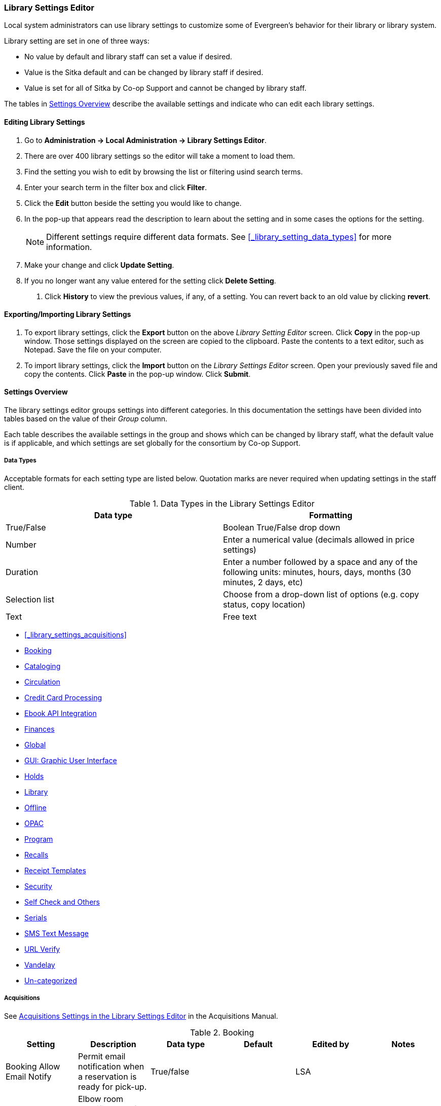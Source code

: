 Library Settings Editor
~~~~~~~~~~~~~~~~~~~~~~~
(((Library Settings Editor)))

anchor:library-settings-editor[Library Settings Editor]

Local system administrators can use library settings to customize some of
Evergreen's behavior for their library or library system. 

Library setting are set in one of three ways:

* No value by default and library staff can set a value if desired.
* Value is the Sitka default and can be changed by library staff if desired.
* Value is set for all of Sitka by Co-op Support and cannot be changed by library staff.

The tables in xref:_settings_overview[] describe the available settings and indicate who 
can edit each library settings.

Editing Library Settings
^^^^^^^^^^^^^^^^^^^^^^^^

. Go to *Administration -> Local Administration -> Library Settings Editor*.
. There are over 400 library settings so the editor will take a moment to load them.
. Find the setting you wish to edit by browsing the list or filtering usind search terms.
. Enter your search term in the filter box and click *Filter*.
. Click the *Edit* button beside the setting you would like to change.
. In the pop-up that appears read the description to learn about the setting and 
in some cases the options for the setting.
+
[NOTE]
======
Different settings require different data formats.  See xref:_library_setting_data_types[]
for more information.
======
. Make your change and click *Update Setting*.
. If you no longer want any value entered for the setting click *Delete Setting*.


5. Click *History* to view the previous values, if any, of a setting.
You can revert back to an old value by clicking *revert*.


Exporting/Importing Library Settings
^^^^^^^^^^^^^^^^^^^^^^^^^^^^^^^^^^^^
((("Exporting", "Library Settings Editor")))
((("Importing", "Library Settings Editor")))

. To export library settings, click the *Export* button on the above
_Library Setting Editor_ screen. Click *Copy* in the pop-up window.
Those settings displayed on the screen are copied to the clipboard.
Paste the contents to a text editor, such as Notepad. Save the file on
your computer.
. To import library settings, click the *Import* button on the _Library
Settings Editor_ screen. Open your previously saved file and copy the
contents. Click *Paste* in the pop-up window. Click *Submit*.

Settings Overview
^^^^^^^^^^^^^^^^^

The library settings editor groups settings into different categories. In this documentation
the settings have been divided into tables based on the value of their _Group_ column.

Each table describes the available settings in the group and shows which can be changed 
by library staff, what the default value is if applicable, and which settings are
set globally for the consortium by Co-op Support. 

Data Types
++++++++++
[[_library_setting_data_types]]

Acceptable formats for each setting type are listed below. Quotation
marks are never required when updating settings in the staff client.

.Data Types in the Library Settings Editor
[options="header"]
|===
|Data type|Formatting
|True/False|Boolean True/False drop down
|Number|Enter a numerical value (decimals allowed in price settings)
|Duration|Enter a number followed by a space and any of the following units: minutes, hours, days, months (30 minutes, 2 days, etc)
|Selection list|Choose from a drop-down list of options (e.g. copy status, copy location)
|Text|Free text
|===

* xref:_library_settings_acquisitions[]
* xref:_library_settings_booking[]
* xref:_library_settings_cataloging[]
* xref:_library_settings_circulation[]
* xref:_library_settings_credit_card_processing[]
* xref:_library_settings_ebook_api_integration[]
* xref:_library_settings_finances[]
* xref:_library_settings_global[]
* xref:_library_settings_gui[]
* xref:_library_settings_holds[]
* xref:_library_settings_library[]
* xref:_library_settings_offline[]
* xref:_library_settings_opac[]
* xref:_library_settings_program[]
* xref:_library_settings_recalls[]
* xref:_library_settings_receipt_template[]
* xref:_library_settings_security[]
* xref:_library_settings_self_check[]
* xref:_library_settings_serials[]
* xref:_library_settings_sms_text_messaging[]
* xref:_library_settings_url_verify[]
* xref:_library_settings_vandelay[]
* xref:_library_settings_uncategorized[]

Acquisitions
++++++++++++

((("Acquisitions", "Library Settings Editor")))

[[_library_settings_acquisitions]]

See 
http://docs.libraries.coop/acquisitions/_acquisitions_settings_in_the_library_settings_editor.html[Acquisitions 
Settings in the Library Settings Editor] in the Acquisitions Manual.


((("Booking", "Library Settings Editor")))

[[_library_settings_booking]]
.Booking
[options="header"]
|===
|Setting|Description|Data type|Default|Edited by|Notes

|Booking Allow Email Notify|Permit email notification when a reservation is ready 
for pick-up.|True/false| | LSA |

|Elbow room|Elbow room specifies how far in the future you must make a reservation 
on an item if that item will have to transit to reach its pick-up location. It 
secondarily defines how soon a reservation on a given item must start before the 
check-in process will opportunistically capture it for the reservation 
shelf.|Duration| 7 days |LSA |
|===

((("Cataloging", "Library Settings Editor")))

[[_library_settings_cataloging]]
.Cataloging
[options="header"]
|===
|Setting|Description|Data type|Default|Edited by|Notes

|Default Classification Scheme|Defines the default classification scheme for new call 
numbers: 1 = Generic; 2 = Dewey; 3 = LC|Number| | | This library setting is obsolete. Default classification 
scheme is now set in the xref:_holdings_editor_preferences[Holdings Editor Preferences].

|Default copy status (fast add)|Default status when a copy is created using the 
_Fast Item Add_ interface.|Selection list|In process | LSA |

|Default copy status (normal)|Default status when a copy is created using 
the normal volume/copy creator interface.|Selection list| In process | LSA |

|Default Merge Profile (Z39.50 and Record Buckets)|Default merge profile 
to use during Z39.50 imports and record bucket merges|Selection list| Keep Local Fields
| Sitka |

|Defines the control number identifier used in 003 and 035 fields||Text|  | Sitka

|Delete bib if all copies are deleted via Acquisitions line item cancellation.|
|True/False| TRUE | Sitka |

|Delete volume with last copy|Automatically delete a volume when the last linked copy 
is deleted.|True/False| TRUE | Sitka |

|Holdings Editor Default Values and Visibility | | Text | | Sitka |

| ItemPrint Label - Call Number Wrap Filter Height | Set the default height (in number of lines) to use for call number wrapping in the left print label.  | Text |  | LSA

| ItemPrint Label - Call Number Wrap Filter Width | set the default width (in number of characters) to use for call number wrapping in the left print label. | Text  |  | LSA

| Item Print Label - Height for Pocket Label | Set the default height for the item 
print Pocket Label. Please include a unit of measurement that is valid CSS. For 
example, "1in" or "2.5cm" | Text | | | |

| Item Print Label - Height for Spine Label | Set the default height for the item print 
Spine Label. Please include a unit of measurement that is valid CSS. For example, "1in" or "2.5cm" | Text | | LSA| 

| Item Print Label - Inline CSS | This setting allows you to inject arbitrary CSS into the item print label template. For example, ".printlabel { text-transform: uppercase; }"
 | Text | | LSA | 

| Item Print Label - Left Margin for Pocket Label | Set the default left margin for the item print Pocket Label (or in other words, the desired space between the two labels). 
Please include a unit of measurement that is valid CSS. For example, "1in" or "2.5cm" | Text | | LSA | 

| Item Print Label - Left Margin for Spine Label | Set the default left margin for the item print Spine Label. Please include a unit of measurement that is valid CSS. 
For example, "1in" or "2.5cm" | Text | | LSA | 

| Item Print Label - Width for Pocket Label | Set the default width for the item print Pocket Label. Please include a unit of measurement that is valid CSS. 
For example, "1in" or "2.5cm" | Text | | LSA | 

| Item Print Label - Width for Spine Label | Set the default width for the item print Spine Label. Please include a unit of measurement that is valid CSS. 
For example, "1in" or "2.5cm" | Text | | LSA | 

| Item Print Label Font Family |Set the preferred font family for item print labels. You can specify a list of CSS fonts, separated by commas, in order of preference; 
the system will use the first font it finds with a matching name. For example, "Arial, Helvetica, serif"  | Text | | LSA |

| Item Print Label Font Size | Set the default font size for item print labels. Please include a unit of measurement that is valid CSS. For example, "12pt" or "16px" or "1em" 
| Text | | LSA |

| Item Print Label Font Weight | Set the default font weight for item print labels. Please use the CSS specification for values for font-weight. For example, "normal", "bold", 
"bolder", or "lighter" | Text | | LSA |

|Maximum Parallel Z39.50 Batch Searches|The maximum number of Z39.50 searches that can be in-flight at any given time when performing batch Z39.50 searches|Number| | Sitka |

|Maximum Z39.50 Batch Search Results|The maximum number of search results to retrieve and queue for each record + Z39 source during batch Z39.50 searches|Number| | Sitka |

|Require call number labels in Copy Editor | Define whether Copy Editor requires Call Number labels | True/False | TRUE | ??? |

|Spine and pocket label font family|Set the preferred font family for spine and pocket labels. You can specify a list of fonts, separated by commas, in 
order of preference; the system will use the first font it finds with a matching name. For example, "Arial, Helvetica, serif".|Text| monospace | LSA |

|Spine and pocket label font size|Set the default font size for spine and pocket labels|Number| 10 | LSA |

|Spine and pocket label font weight|Set the preferred font weight for spine and pocket labels. You can specify "normal", "bold", "bolder", or "lighter".|Text| normal | LSA |

|Spine label left margin|Set the left margin for spine labels in number of characters.|Number| 0 | LSA |

|Spine label line width|Set the default line width for spine labels in number of characters. This specifies the boundary at which lines must be wrapped.|Number| 8 | LSA

|Spine label maximum lines|Set the default maximum number of lines for spine labels.|Number| 9 | LSA
|===

((("Circulation", "Library Settings Editor")))

[[_library_settings_circulation]]
.Circulation
[options="header"]
|===
|Setting|Description|Data type|Default | Edited by | Notes

|Allow others to use patron account (privacy waiver) | Add a note to a user account indicating that specified people are allowed to place holds, pick up holds, check out items, 
or view borrowing history for that user account | True/False | TRUE | LSA |

|Allow renewal request if renewal recipient privileges have expired | If enabled, users within the org unit who are expired may still renew items. | True/False | | ??? |

|Allow users to browse Courses by Instructor | If enabled, users can browse courses by instructor name in the 
public catalogue. | True/False | | LSA |

|Auto-Extend Grace Periods|When enabled grace periods will auto-extend. By default this will be only when they are a full day or more and end on a closed date, though other options can
 alter this.|True/False| | LSA |

|Auto-Extending Grace Periods extend for all closed dates| If enabled and Grace Periods auto-extending is turned on grace periods will extend past all closed dates they intersect, 
within hard-coded limits. This basically becomes "grace periods can only be consumed by closed dates".|True/False| | LSA |

|Auto-Extending Grace Periods include trailing closed dates|If enabled and Grace Periods auto-extending is turned on grace periods will include closed dates that 
directly follow the last day of the grace period, to allow a backdate into the closed dates to assume "returned after hours on the last day of the grace period, 
and thus still within it" automatically.|True/False| | LSA | Useful when libraries' book drop equipped with AMH.

|Bib source for brief records created in the course materials module | The course reserves module will use 
this bib source for any new brief bibliographic records created by the module. | Text | Course materials module | Sitka |

|Block hold request if hold recipient privileges have expired| |True/False| | LSA |

|Cap max fine at item price|This prevents the system from charging more than the item price 
in overdue fines|True/False| | LSA |

|Charge fines on overdue circulations when closed|When set to True, fines will be 
charged during scheduled closings and normal weekly closed days.|True/False| | LSA |

|Checkout auto renew age|When an item has been checked out for at least this amount 
of time, an attempt to check out the item to the patron that it is already checked 
out to will simply renew the circulation. If the checkout attempt is done within 
this time frame, Evergreen will prompt for choosing Renewing or Check-in then 
Checkout the item.|Duration| | LSA |

|Checkout fills related hold|When a patron checks out an item and they have no holds 
that directly target the item, the system will attempt to find a hold for the patron 
that could be fulfilled by the checked out item and fulfills it. On the Staff Client 
you may notice that when a patron checks out an item under a title on which he/she 
has a hold, the hold will be treated as filled though the item has not been assigned to 
the patron's hold.|True/false| | LSA |

|Checkout fills related hold on valid copy only|When filling related holds on checkout 
only match on items that are valid for opportunistic capture for the hold. Without 
this set a Title or Volume hold could match when the item is not holdable. With this 
set only holdable items will match.|True/False| | LSA |

| Clear hold when other patron checks out item | Default to cancel the hold 
when patron A checks out item on hold for patron B | True/False | | LSA |

| Disable patron modification of curbside appointments in public catalog | When set to 
TRUE, patrons cannot use the My Account interface to select curbside pickup times | True/False |
??? |

|Display copy alert for in-house-use|Setting to true for an organization will 
cause an alert to appear with the copy's alert message, if it has 
one, when recording in-house-use for the copy.|True/False| TRUE | LSA |

|Display copy location check in alert for in-house-use|Setting to 
true for an organization will cause an alert to display a message indicating
 that the item needs to be routed to its location if the location has check 
 in alert set to true.|True/False| FALSE | LSA |

|Do not change fines/fees on zero-balance LOST transaction|When an item has been 
marked lost and all fines/fees have been completely paid on the transaction, 
do not void or reinstate any fines/fees EVEN IF "Void lost item billing when returned" 
and/or "Void processing fee on lost item return" are enabled|True/False| FALSE |LSA |

|Do not include outstanding Claims Returned circulations 
in lump sum tallies in Patron Display.|In the Patron Display interface, 
the number of total active circulations for a given patron is presented in the 
Summary sidebar and underneath the Items Out navigation button. This 
setting will prevent Claims Returned circulations from counting toward these 
tallies.|True/False| | LSA |

|Enable curbside pickup functionality at library. | When set to TRUE, enable staff 
and public interfaces to schedule curbside pickup of holds that become available 
for pickup. | True/False | FALSE | Sitka |

| Exclude Courtesy Notices from Patrons Items Out Notices Count | | True/False | | LSA |

| Forgive fines when checking out a long-overdue item and copy alert is suppressed? |
Controls whether fines are automatically forgiven when checking out an item that has 
been marked as long-overdue, and the corresponding copy alert has been suppressed.
| | | | NOT USED BY SITKA

| Forgive fines when checking out a lost item and copy alert is suppressed? | Controls 
whether fines are automatically forgiven when checking out an item that 
has been marked as lost, and the corresponding copy alert has been suppressed. 
| True/False | | LSA |

|Hold shelf status delay|The purpose is to provide an interval of time after an item 
goes into the on-holds-shelf status before it appears to 
patrons that it is actually on the holds shelf. This gives staff 
time to process the item before it shows as ready-for-pick-up.|Duration| | LSA |

|Include Lost circulations in lump sum tallies in Patron Display.|In the 
Patron Display interface, the number of total active circulations for a given 
patron is presented in the Summary sidebar and underneath the Items Out 
navigation button. This setting will include Lost circulations as 
counting toward these tallies.|True/False| | LSA |

|Invalid patron address penalty|When set, if a patron address is 
set to invalid, a penalty is applied.|True/False| | LSA |

|Item status for missing pieces|This is the Item Status to use for items 
that have been marked or scanned as having Missing Pieces. In the absence 
of this setting, the Damaged status is used.|Selection list| Damaged | LSA |

|Load patron from Checkout|When scanning barcodes into Checkout auto-detect if a new 
patron barcode is scanned and auto-load the new patron.|True/False| | | NOT USED BY SITKA

|Long-Overdue Check-In Interval Uses Last Activity Date|Use the long-overdue 
last-activity date instead of the due_date to determine whether the item has been checked 
out too long to perform long-overdue check-in processing. If set, the system
 will first check the last payment time, followed by the last billing time, followed 
 by the due date. See also "Long-Overdue Max Return Interval"|True/False| | | NOT USED BY SITKA

|Long-Overdue Items Usable on Checkin|Long-overdue items are usable on checkin 
instead of going "home" first|True/False| | | NOT USED BY SITKA

|Long-Overdue Max Return Interval|Long-overdue check-in processing (voiding fees, 
re-instating overdues, etc.) will not take place for items that have been overdue for 
(or have last activity older than) this amount of time|Duration| | | NOT USED BY SITKA

|Lost check-in generates new overdues|Enabling this setting causes retroactive creation 
of not-yet-existing overdue fines on lost item check-in, up to the point of check-in time 
(or max fines is reached). This is different than "restore overdue on lost", because it 
only creates new overdue fines. Use both settings together to get the full complement 
of overdue fines for a lost item|True/False| | LSA |

|Lost items usable on checkin|Lost items are usable on checkin instead of going 'home' 
first|True/false|  | LSA |

|Max patron claims returned count|When this count is exceeded, a staff override is required 
to mark the item as claims returned.|Number| | LSA |

| Maximum number of patrons that may select a particular curbside pickup time | | | | | 

|Maximum visible age of User Trigger Events in Staff Interfaces|If this is unset, staff 
can view User Trigger Events regardless of age. When this is set to an interval, it represents 
the age of the oldest possible User Trigger Event that can be viewed.|Duration|  
| LSA |Not working

|Minimum transit checkin interval|In-Transit items checked in this close to the transit start 
time will be prevented from checking in|Duration| | LSA |

|Number of Retrievable Recent Patrons | Number of most recently accessed patrons that can 
be re-retrieved in the staff client. A value of 0 or less disables the feature. 
Defaults to 1. | Number | | LSA |

|Opt Org Unit into the Course Materials Module | Enables the course reserves module in the 
public catalogue and allows users to search and browse course lists. | True/False | | LSA |

|Patron Merge Address Delete|Delete address(es) of subordinate user(s) in a patron merge.
|True/False| FALSE | LSA |

|Patron Merge Barcode Delete|Delete barcode(s) of subordinate user(s) in a patron merge
|True/False| FALSE | LSA

|Patron Merge Deactivate Card|Mark barcode(s) of subordinate user(s) in a patron merge 
as inactive.|True/False| TRUE | LSA |

|Patron Registration: Cloned patrons get address copy|If True, in the Patron editor, 
addresses are copied from the cloned user. If False, addresses are linked from 
the cloned user which can only be edited from the cloned user record.|True/False| | LSA |

|Patron search diacritic insensitive | Match patron last, first, and middle names 
irrespective of usage of diacritical marks or spaces. | True/False | TRUE |Sitka |

|Printing: custom JavaScript file|Full URL path to a JavaScript File to be loaded 
when printing. Should implement a print_custom function for DOM manipulation. Can 
change the value of the do_print variable to false to cancel printing.|Text| | | NOT USED BY SITKA

|Require matching email address for password reset requests||True/False| | LSA
|Restore Overdues on Long-Overdue Item Return||True/False| | LSA
|Restore overdues on lost item return|If true when a lost item is checked in overdue fines are charged (up to the maximum fines amount)|True/False| | LSA

|Specify search depth for the duplicate patron check in the patron editor|When using the patron registration page, the duplicate patron check will use the configured depth to scope the search for duplicate patrons.|Number|  |Sitka

|Suppress hold transits group|To create a group of libraries to suppress Hold Transits among them. All libraries in the group should use the same unique value. Leave it empty if transits should not be suppressed.|Text| Not in use | Sitka

|Suppress non-hold transits group|To create a group of libraries to suppress Non-Hold Transits among them. All libraries in the group should use the same unique value. Leave it empty if Non-Hold Transits should not be suppressed.|Text| Not in use | Sitka

|Suppress popup-dialogs during check-in.|When set to True, no pop-up window for exceptions on check-in. But the accompanying sound will be played.|True/False| | LSA

|Target copies for a hold even if copy's circ lib is closed|If this setting is true at a given org unit or one of its ancestors, the hold targeter will target copies from this org unit even if the org unit is closed (according to the Org Unit's closed dates.).|True/False|Set the value to True if you want to target copies for holds at closed circulating libraries. Set the value to False, or leave it unset, if you do not want to enable this feature. | LSA

|Target copies for a hold even if copy's circ lib is closed IF the circ lib is the hold's pickup lib|If this setting is true at a given org unit or one of its ancestors, the hold targeter will target copies from this org unit even if the org unit is closed (according to the Org Unit's closed dates) IF AND ONLY IF the copy's circ lib is the same as the hold's pickup lib.|True/False| Set the value to True if you want to target copies for holds at closed circulating libraries when the circulating library of the item and the pickup library of the hold are the same. Set the value to False, or leave it unset, if you do not want to enable this feature. | LSA

|Truncate fines to max fine amount||True/False|Default: True | Sitka
|Use Item Price or Cost as Backup Item Value| Expects "price" or "cost", but defaults to neither. This refers to the corresponding field on the item record and is used as a second-pass fall-through value when determining an item value. If needed, Evergreen will still look at the "Default Item Price" setting as a final fallback.|Text|  | LSA
|Use Item Price or Cost as Primary Item Value| Expects "price" or "cost" and defaults to price. This refers to the corresponding field on the item record and gets used in such contexts as notices, max fine values when using item price caps (setting or fine rules), and long overdue, damaged, and lost billings.|Text|  | LSA
|Use Lost and Paid copy status| Use Lost and Paid copy status when lost or long overdue billing is paid|True/False| Default: True | Sitka
|Void item deposit fee on checkin| If a deposit was charged when checking out an item, void it when the item is returned | True/False| Default: False | LSA
|Void Long-Overdue Item Billing When Returned||True/False| Not in use | LSA

|Void Processing Fee on Long-Overdue Item Return||True/False|Not in use | LSA

|Void longoverdue item billing when claims returned||True/False| |LSA

|Void longoverdue item processing fee when claims returned||True/False| | LSA

|Void lost item billing when claims returned||True/False| | LSA

|Void lost item billing when returned|If true,when a lost item is checked in the item replacement bill (item price) is voided.|True/False| | LSA
|Void lost item processing fee when claims returned|When an item is marked claims returned that was marked Lost, the item processing fee will be voided.|True/False| | LSA

|Void lost max interval|Items that have been overdue this long will not result in lost charges being voided when returned, and the overdue fines will not be restored, either. Only applies if *Circ: Void lost item billing* or *Circ: Void processing fee on lost item* are true.|Duration| | LSA

|Void processing fee on lost item return|Void processing fee when lost item returned|True/False| | LSA
|Warn when patron account is about to expire|If set, the staff client displays a warning this number of days before the expiry of a patron account. Value is in number of days.|Duration| | LSA
| Workstation OU is the default for staff-placed holds | For staff-placed holds, regardless of the patron preferred pickup location, the staff workstation OU is the default pickup location | True/False | |LSA
| Workstation OU fallback for staff-placed holds | For staff-placed holds, in the absence of a patron preferred pickup location, fall back to using the staff workstation OU (rather than patron home OU) | True/False | |LSA

|===

NOTE: Long Overdue status is not in use on Sitka Evergreen. All settings related to Long Overdue may be ignored.

[[_library_settings_credit_card_processing]]
.Credit Card Processing
[options="header"]
|===
|Credit card payment is not currently supported.
|All settings can be ignored.
|===

[[_library_settings_ebook_api_integration]]
.Ebook API Integration
[options="header"]
|===
|Ebook API Integration
|All settings are set by Sitka.
|===


[[_library_settings_finances]]
.Finances
[options="header"]
|===
|Setting|Description|Data type|Notes |Edited by

|Allow credit card payments|If enabled, patrons will be able to pay fines accrued at this location via credit card.|True/False| Not in use |

|Charge item price when marked damaged|If true Evergreen bills item price to the last patron who checked out the damaged item. Staff receive an alert with patron information and must confirm the billing.| True/False| | LSA

|Charge lost on zero|If set to True, default item price will be charged when an item is marked lost even though the price in item record is 0.00 (same as no price). If False, only processing fee, if used, will be charged.|True/False| | LSA

|Charge processing fee for damaged items|Optional processing fee billed to last patron who checked out the damaged item. Staff receive an alert with patron information and must confirm the billing.|Number(Currency)| Disabled when set to 0 | LSA

|Default item price|Replacement charge for lost items if price is unset in the Copy Editor. Does not apply if item price is set to $0|Number(Currency)| | LSA

|Disable Patron Credit|Do not allow patrons to accrue credit or pay fines/fees with accrued credit|True/False| | LSA

|Leave transaction open when long overdue balance equals zero|Leave transaction open when long-overdue balance equals zero. This leaves the lost copy on the patron record when it is paid|True/False| Not in use |

|Leave transaction open when lost balance equals zero|Leave transaction open when lost balance equals zero. This leaves the lost copy on the patron record when it is paid|True/False|Default: False | Sitka

|Long-Overdue Materials Processing Fee|The amount charged in addition to item price when an item is marked Long-Overdue|Number (Currency)|Not in use |

|Lost materials processing fee|The amount charged in addition to item price when an item is marked lost.| Number(Currency)| |LSA

|Maximum Item Price|When charging for lost items, limit the charge to this as a maximum.|Number(Currency) | |LSA

|Minimum Item Price|When charging for lost items, charge this amount as a minimum.|Number(Currency) | | LSA

|Negative Balance Interval (DEFAULT)|Amount of time after which no negative balances (refunds) are allowed on circulation bills. The "Prohibit negative balance on bills" setting must also be set to "true".|Duration| If the settings for Lost and Overdues are the same, you may use this setting and the "Prohibit Negative Balance on Bills (DEFAULT)" setting, and igore the separate settings for Lost and Overdues. | LSA

|Negative Balance Interval for Lost|Amount of time after which no negative balances (refunds) are allowed on bills for lost/long overdue materials. The "Prohibit negative balance on bills for lost materials" setting must also be set to "true".|Duration| | LSA

|Negative Balance Interval for Overdues|Amount of time after which no negative balances (refunds) are allowed on bills for overdue materials. The "Prohibit negative balance on bills for overdue materials" setting must also be set to "true".|Duration| |LSA

|Prohibit negative balance on bills (Default)|Default setting to prevent negative balances (refunds) on circulation related bills. Set to "true" to prohibit negative balances at all times or, when used in conjunction with an interval setting, to prohibit negative balances after a set period of time.|True/False| | LSA

|Prohibit negative balance on bills for lost materials|Prevent negative balances (refunds) on bills for lost/long overdue materials. Set to "true" to prohibit negative balances at all times or, when used in conjunction with an interval setting, to prohibit negative balances after an interval of time.|True/False| | LSA

|Prohibit negative balance on bills for overdue materials|Prevent negative balances (refunds) on bills for lost/long overdue materials. Set to "true" to prohibit negative balances at all times or, when used in conjunction with an interval setting, to prohibit negative balances after an interval of time.|True/False| | LSA

|Void Overdue Fines When Items are Marked Long-Overdue|If true overdue fines are voided when an item is marked Long-Overdue|True/False|Not in use |

|Void overdue fines when items are marked lost|If true overdue fines are voided when an item is marked lost|True/False| | LSA
|===

[[_library_settings_global]]
.Global
[options="header"]
|===
|Setting|Description|Data type|Notes | Edited by
|Allow multiple username changes|If enabled (and Lock Usernames is not set) patrons will be allowed to change their username when it does not look like a barcode. Otherwise username changing in the OPAC will only be allowed when the patron's username looks like a barcode.|True/False|Default True | Sitka
|Global default locale||Number|Default: Canada | Sitka
|Lock Usernames|If enabled username changing via the OPAC will be disabled.|True/False|Default: False| Sitka
|Password format|Defines acceptable format for OPAC account passwords|Regular expression|Default requires that passwords "be at least 7 characters in length,contain at least one letter (a-z/A-Z), and contain at least one number. | Sitka
|Patron barcode format|Defines acceptable format for patron barcodes|Regular expression| | Sitka
|Patron username format|Regular expression defining the patron username format, used for patron registration and self-service username changing only|Regular expression| | Sitka
|===


[[_library_settings_gui]]
.GUI: Graphic User Interface

[options="header"]
|===
|Setting|Description|Data type|Notes | Edited by
|Alert on empty bib records|Alert staff when the last copy for a record is being deleted.|True/False| | LSA
|Button bar|If TRUE, the staff client button bar appears by default on all workstations registered to your library; staff can override this setting at each login.|True/False|Not in use anymore |
|Cap results in Patron Search at this number.|The maximum number of results returned per search. If 100 is set up here, any search will return 100 records at most.|Number| | LSA

|Default Country for New Addresses in Patron Editor|This is the default Country for new addresses in the patron editor.|Text| | LSA

|Default hotkeyset|Default Hotkeyset for clients (filename without the .keyset). Examples: Default, Minimal, and None|Text|Not in use anymore|LSA

|Default ident type for patron registration|This is the default Ident Type for new users in the patron editor.|Selection list| Default: Other | LSA

|Default showing suggested patron registration fields|Instead of All fields, show just suggested fields in patron registration by default.|True/False| | LSA

|Disable the ability to save list column configurations locally.|GUI: Disable the ability to save list column configurations locally. If set, columns may still be manipulated, however, the changes do not persist. Also, existing local configurations are ignored if this setting is true.|True/False| | LSA

|Example dob field on patron registration | The example for validation on the dob field in patron registration.| Text | | LSA
|Example for Day_phone field on patron registration|The example on validation on the Day_phone field in patron registration.|Text| | LSA

|Example for Email field on patron registration|The example on validation on the Email field in patron  registration.|Text| | LSA
|Example for Evening-phone on patron registration|The example on validation on the Evening-phone field in patron registration.|Text| | LSA

|Example for Other-phone on patron registration|The example on validation on the Other-phone field in patron registration.|Text| | LSA

|Example for phone fields on patron registration|The example on validation on phone fields in patron registration. Applies to all phone fields without their own setting.|Text| | LSA

|Example for Postal Code field on patron registration|The example on validation on the Postal Code field in patron registration.|Text| | LSA

|Format Date+Time with this pattern| |Text|Default: yyyy-MM-dd HH:mm | Sitka

|Format Dates with this pattern | | Text | Default: yyyy-MM-dd | Sitka

|GUI: Hide these fields within the Item Attribute Editor.|Sets which fields in the Item Attribute Editor 
to hide in the staff client.|Text| This library setting is obsolete. Item attributes can now be  
hidden via the xref:_holdings_editor_preferences[Holdings Editor Preferences]. |

|Horizontal layout for Volume/Copy Creator/Editor.|The main entry point for this interface is in Holdings Maintenance, Actions for Selected Rows, Edit Item Attributes / Call Numbers / Replace Barcodes. This setting changes the top and bottom panes (if FALSE) for that interface into left and right panes (if TRUE).|True/False|Not in use anymore | LSA


|Idle timeout|If you want staff client windows to be minimized after a certain amount of system idle time, set this to the number of seconds of idle time that you want to allow before minimizing (requires staff client restart).|Number| | LSA

|Items Out Claims Returned display setting|Value is a numeric code, describing which list the circulation should appear while checked out and whether the circulation should continue to appear in the special list, when checked in with outstanding fines. 1 = regular list, special list. 2 = special list, special list. 5 = regular list, do not display. 6 = special list, do not display.|Number| | LSA

|Items Out Long-Overdue display setting| |Number|Not in use| LSA

|Items Out Lost display setting|Value is a numeric code, describing which list the circulation should appear while checked out and whether the circulation should continue to appear in the special list, when checked in with outstanding fines. 1 = regular list, special list. 2 = special list, special list. 5 = regular list, do not display. 6 = special list, do not display.|Number| | LSA

|Max user activity entries to retrieve (staff client)|Sets the maximum number of recent user activity entries to retrieve for display in the staff client.|Number| | LSA

| Maximum payment amount allow | The payment amount in the Patron Bills interface may not exceed the value of this setting. | Number | Default: 1000 |LSA

|Maximum previous checkouts displayed| The maximum number of previous circulations the staff client will display when investigating item details|Number| | LSA

|Patron circulation summary is horizontal||True/False|Not in use anymore | LSA

|Payment amount threshold for Are You Sure? dialog |In the Patron Bills interface, a payment attempt will warn if the amount exceeds the value of this setting. | Number	| Default: 1000 | LSA

|Record in-house use: # of uses threshold for Are You Sure? dialog.|In the Record In-House Use interface, a submission attempt will warn if the # of uses field exceeds the value of this setting.|Number| | LSA

|Record In-House Use: Maximum # of uses allowed per entry.|The # of uses entry in the Record In-House Use interface may not exceed the value of this setting.|Number| | LSA

|Regex for barcodes on patron registration|The Regular Expression for validation on barcodes in patron registration.|Regular Expression| | LSA

|Regex for Day_phone field on patron registration| The Regular Expression for validation on the Day_phone field in patron registration. Note: The first capture group will be used for the "last 4 digits of phone number" as patron password feature, if enabled. Ex: "[2-9]\d{2}-\d{3}-(\d{4})( x\d+)?" will ignore the extension on a NANP number.|Regular expression| | LSA

|Regex for Email field on patron registration|The Regular Expression on validation on the Email field in patron registration.|Regular expression| | LSA

|Regex for Evening-phone on patron registration|The Regular Expression on validation on the Evening-phone field in patron registration.|Regular expression| | LSA

|Regex for Other-phone on patron registration|The Regular Expression on validation on the Other-phone field in patron registration.|Regular expression| | LSA

|Regex for phone fields on patron registration|The Regular Expression on validation on phone fields in patron registration. Applies to all phone fields without their own setting.|Regular expression| | LSA

|Regex for Postal Code field on patron registration|The Regular Expression on validation on the Postal Code field in patron registration.|Regular expression| | LSA

|Require at least one address for Patron Registration|Enforces a requirement for having at least one address for a patron during registration. If set to False, you need to delete the empty address before saving the record. If set to True, deletion is not allowed.|True/False| | LSA

|Require XXXXX field on patron registration|The XXXXX field will be required on the patron registration screen.|True/False|XXXXX can be Country, State, Day-phone, Evening-phone, Other-phone, DOB, Email, or Prefix. | LSA

|Require staff initials for entry/edit of patron standing penalties and messages.|Appends staff initials and edit date into patron standing penalties and messages.|True/False| | LSA

|Require staff initials for entry/edit of patron notes.|Appends staff initials and edit date into patron note content.|True/False| | LSA

|Require staff initials for entry/edit of copy notes.|Appends staff initials and edit date into copy note content.|True/False| | LSA

|Show billing tab first when bills are present|If true accounts for patrons with bills will open to the billing tab instead of check out|True/false|Not in use anymore |LSA

|Show XXXXX field on patron registration|The XXXXX field will be shown on the patron registration screen. Showing a field makes it appear with required fields even when not required. If the field is required this setting is ignored.|True/False| | LSA

|Suggest XXXXX field on patron registration|The XXXXX field will be suggested on the patron registration screen. Suggesting a field makes it appear when suggested fields are shown. If the field is shown or required this setting is ignored.|True/False| | LSA

|Toggle off the patron summary sidebar after first view.|When true, the patron summary sidebar will collapse after a new patron sub-interface is selected.|True/False| Not in use anymore |

|URL for remote directory containing list column settings.| |Text| Not in use |

|Uncheck bills by default in the patron billing interface|Uncheck bills by default in the patron billing interface, and focus on the Uncheck All button instead of the Payment Received field.|True/False| | LSA

|Unified Volume/Item Creator/Editor|If True, combines the Volume/Copy Creator and Item Attribute Editor 
in some instances.|True/False| This library setting is obsolete. The unified editor is  
is now set in the xref:_holdings_editor_preferences[Holdings Editor Preferences]. |

|Work Log: maximum actions logged|Maximum entries for "Most Recent Staff Actions" section of the Work Log interface.|Number| | LSA

|Work Log: maximum patrons logged|Maximum entries for "Most Recently Affected Patrons..." section of the Work Log interface.|Number| | LSA
|===


[[_library_settings_holds]]
.Holds
[options="header"]
|===
|Setting|Description|Data type|Notes | Edited by

|Behind desk pickup supported|If a branch supports both a public holds shelf and behind-the-desk pickups, set this value to true. This gives the patron the option to enable behind-the-desk pickups for their holds by selecting Hold is behind Circ Desk flag in patron record.|True/False| | LSA

|Best-hold selection sort order|Defines the sort order of holds when selecting a hold to fill using a given copy at capture time|Selection list| | Sitka
|Block renewal of items needed for holds|When an item could fulfill a hold, do not allow the current patron to renew|True/False| | Sitka

|Cancelled holds display age|Show all cancelled holds that were cancelled within this amount of time|Duration| | LSA
|Cancelled holds display count|How many cancelled holds to show in patron holds interfaces|Number| | LSA

|Clear shelf copy status|Any copies that have not been put into reshelving, in-transit, or on-holds-shelf (for a new hold) during the clear shelf process will be put into this status. This is basically a purgatory status for copies waiting to be pulled from the shelf and processed by hand|Selection list| | Sitka

|Default estimated wait|When predicting the amount of time a patron will be waiting for a hold to be fulfilled, this is the default estimated length of time to assume an item will be checked out.|Duration|Not in use | Sitka

|Default hold shelf expire interval|Hold Shelf Expiry Time is calculated and inserted into hold record based
 on this interval when capturing a hold.|Duration| If there is no value for this setting holds will not
 have a Hold Shelf Expiry Time and so will not
expire. | LSA

|Expire alert interval|Time before a hold expires at which to send an email notifying the patron|Duration|Not in use | Sitka
|Expire interval|Amount of time until an unfulfilled hold expires|Duration| | LSA

|FIFO|Force holds to a more strict First-In, First-Out capture. Default is SAVE-GAS, which gives priority to holds with pickup location the same as checkin library.|True/False| Default: False| Sitka
|Hard boundary||Number| | Sitka
|Hard stalling interval||Duration| | Sitka

|Has local copy alert|If there is an available copy at the requesting library that could fulfill a hold during hold placement time, alert the patron.|True/False| | LSA
|Has local copy block|If there is an available copy at the requesting library that could fulfill a hold during hold placement time, do not allow the hold to be placed.|True/False| | LSA

|Max foreign-circulation time|Time a copy can spend circulating away from its circ lib before returning there to fill a hold|Duration| |Sitka

|Maximum number of duplicate holds allowed | Maximum number of duplicate title or metarecord holds allowed per patron | Number | | LSA

|Maximum library target attempts|When this value is set and greater than 0, the system will only attempt to find a copy at each possible branch the configured number of times|Number| | Sitka

|Minimum estimated wait|When predicting the amount of time a patron will be waiting for a hold to be fulfilled, this is the minimum estimated length of time to assume an item will be checked out.|Duration | Not in use | Sitka

|Org unit target weight|Org Units can be organized into hold target groups based on a weight. Potential copies from org units with the same weight are chosen at random.|Number| |Sitka
|Pickup Library Hard stalling interval | When set for the pickup library, this specifies that no items with a calculated proximity greater than 0 from the pickup library can be directly targeted for this time period if there are local available copies. Example "3 days". | Duration| | Sitka
|Pickup Library Soft stalling interval | When set for the pickup library, this specifies that for holds with a request time age smaller than this interval only items scanned at the pickup library can be opportunistically captured. Example "5 days". This setting takes precedence over "Soft stalling interval" (circ.hold_stalling.soft) when the interval is in force. | Duration| | Sitka

|Randomize group hold order|When placing a batch group hold, randomize the order of the patrons receiving the holds so they are not always in the same order.|True/False|Default: True|LSA

|Reset request time on un-cancel|When a hold is uncancelled, reset the request time to push it to the end of the queue|True/False| |LSA

|Skip for hold targeting|When true, don't target any copies at this org unit for holds|True/False| | Sitka

|Soft boundary|Holds will not be filled by copies outside this boundary if there are holdable copies within it.|Number | | Sitka

|Soft stalling interval|For this amount of time, holds will not be opportunistically captured at non-pickup branches.|Duration| | Sitka

|Use Active Date for age protection|When calculating age protection rules use the Active date instead of the Creation Date.|True/False|Default: True | Sitka
|Use weight-based hold targeting|Use library weight based hold targeting|True/False| | Sitka
|===


[[_library_settings_library]]
.Library
[options="header"]
|===
|Setting|Description|Data type|Notes | Edited by

|Change reshelving status interval|Amount of time to wait before changing an item from "Reshelving" status to "Available" | Duration|The default is at midnight each night for items with "Reshelving" status for over 24 hours. | LSA

|Claim never checked out: mark copy as missing|When a circ is marked as claims-never-checked-out, mark the copy as missing|True/False| | LSA

|Claim return copy status|Claims returned copies are put into this status. Default is to leave the copy in the Checked Out status|Selection list| | Sitka

|Courier code|Courier Code for the library. Available in transit slip templates as the %courier_code% macro.|Text| Not in use |

|Juvenile age threshold|Upper cut-off age for patrons to be considered juvenile, calculated from date of birth in patron accounts|Duration  (years)| | LSA

|Library information URL (such as "http://example.com/about.html")|URL for information on this library, such as contact information, hours of operation, and directions. Use a complete URL, such as "http://example.com/hours.html".|Text| | LSA

|Library time zone |  | Text | |Sitka

|Mark item damaged voids overdues|When an item is marked damaged, overdue fines on the most recent circulation are voided.|True/False| | LSA
|My Account URL | URL for a My Account link. Use a complete URL, such as "https://example.com/eg/opac/login". | | | LSA
|Pre-cat item circ lib|Override the default circ lib of "here" with a pre-configured circ lib for pre-cat items. The value should be the "shortname" (aka policy name) of the org unit|Text | | LSA

|Telephony: Arbitrary line(s) to include in each notice callfile|This overrides lines from opensrf.xml. Line(s) must be valid for your target server and platform (e.g. Asterisk 1.4).|Text| Not in use | Sitka

| Use external "library information URL" in copy table, if available | If set to true, the library name in the copy details section will link to the URL associated with the "Library information URL" library setting rather than the library information page generated by Evergreen.	| True/False | | LSA

|===

[[_library_settings_offline]]
.Offline
[options="header"]
|===
|Setting|Description|Data type|Notes | Edite by

|Skip offline checkin if newer item Status Changed Time.|Skip offline checkin transaction (raise exception when processing) if item Status Changed Time is newer than the recorded transaction time. WARNING: The Reshelving to Available status rollover will trigger this.|True/False| | LSA

|Skip offline checkout if newer item Status Changed Time.|Skip offline checkout transaction (raise exception when processing) if item Status Changed Time is newer than the recorded transaction time. WARNING: The Reshelving to Available status rollover will trigger this.|True/False| | LSA

|Skip offline renewal if newer item Status Changed Time.|Skip offline renewal transaction (raise exception when processing) if item Status Changed Time is newer than the recorded transaction time. WARNING: The Reshelving to Available status rollover will trigger this.|True/False| | LSA

|Disable automatic print attempt type list|Disable automatic print attempts from staff client interfaces for the receipt types in this list. Possible values: "Checkout", "Bill Pay", "Hold Slip", "Transit Slip", and "Hold/Transit Slip". This is different from the Auto-Print checkbox in the pertinent interfaces in that it disables automatic print attempts altogether, rather than encouraging silent printing by suppressing the print dialogue. The Auto-Print checkbox in these interfaces have no effect on the behavior for this setting. In the case of the Hold, Transit, and Hold/Transit slips, this also suppresses the alert dialogues that precede the print dialogue (the ones that offer Print and Do Not Print as options).|Text| | LSA

|Retain empty bib records|Retain a bib record even when all attached copies are deleted|True/False|Default: False | Sitka

|Sending email address for patron notices|This email address is for automatically generated patron notices (e.g. email overdues, email holds notification).  It is good practice to set up a generic account, like info@nameofyourlibrary.org, so that one person’s individual email inbox doesn’t get cluttered with emails that were not delivered.  Multi-branch libraries must set the email at the branch level rather than the system level, though the same email can be used for each branch. |Text| | LSA

|===

[[_library_settings_opac]]
.OPAC
[options="header"]
|===
|Setting|Description|Data type|Notes | Edited by

|Allow Patron Self-Registration|Allow patrons to self-register, creating pending user accounts|True/False| | Sitka
|Allow pending addresses|If true patrons can edit their addresses in the OPAC. Changes must be approved by staff|True/False| | LSA
|Allow record emailing without login|Instead of forcing a patron to log in in order to email the details of a record, just challenge them with a simple catpcha.|True/False| | LSA
|Auto-Override Permitted Hold Blocks (Patrons)|This will allow patrons with the permission "HOLD_ITEM_CHECKED_OUT.override" to automatically override permitted holds.|True/False|When a patron places a hold in the OPAC that fails, and the patron has the permission to override the failed hold, this automatically overrides the failed hold rather than requiring the patron to manually override the hold.  Default: False |  Sitka

|Custom CSS for the OPAC | This can be populated with CSS that will load in the OPAC after the stylesheets and allow for custom CSS without editing server side templates. | Text | | Sitka

| Enable Digital Bookplate Search | If enabled, adds a "Digital Bookplate" option to the query type selectors in the public catalog for search on copy tags. | True/False | | Sitka

| Ignore the Global luri_as_copy flag for this OU |	Admin setting on e-records scoping	| True/False | | Sitka

|Jump to details on 1 hit (OPAC)|When a search yields only 1 result, jump directly to the record details page. This setting only affects the public OPAC|True/False| | LSA


|Jump to details on 1 hit (staff client)|When a search yields only 1 result, jump directly to the record details page. This setting only affects the PAC within the staff client|True/False| | LSA

|Limit the depth of xxxxxx	| Admin setting on e-record link display | Number | | Sitka

|Limit the number of URIs on the results page | Admin setting on e-record link display | Number | | Sitka

|OPAC login message | HTML blob to be rendered in an interstitial page upon OPAC login | Text	|  | LSA

|OPAC: Number of staff client saved searches to display on left side of results and record details pages|If unset, the OPAC (only when wrapped in the staff client!) will default to showing you your ten most recent searches on the left side of the results and record details pages. If you actually don't want to see this feature at all, set this value to zero at the top of your organizational tree.|Number| | LSA


|OPAC: Org Unit is not a hold pickup library|If set, this org unit will not be offered to the patron as an option for a hold pickup location. This setting has no affect on searching or hold targeting.|True/False| | Sitka

|Open Reviews & More in a new tab | Allows the Reviews & More links in the search results to be opened in a new tab | True/False | | Sitka

|Org unit hiding depth|This will hide certain org units in the public OPAC if the Original Location (url param "ol") for the OPAC inherits this setting. This setting specifies an org unit depth, that together with the OPAC Original Location determines which section of the Org Hierarchy should be visible in the OPAC. For example, a stock Evergreen installation will have a 3-tier hierarchy (Consortium/System/Branch), where System has a depth of 1 and Branch has a depth of 2. If this setting contains a depth of 1 in such an installation, then every library in the System in which the Original Location belongs will be visible, and everything else will be hidden. A depth of 0 will effectively make every org visible. The embedded OPAC in the staff client ignores this setting.|Number| | Sitka

|Paging shortcut links for OPAC Browse|The characters in this string, in order, will be used as shortcut links for quick paging in the OPAC browse interface. Any sequence surrounded by asterisks will be taken as a whole label, not split into individual labels at the character level, but only the first character will serve as the basis of the search.|Regular expression | | Sitka

|Patron Self-Reg. Display Timeout|Number of seconds to wait before reloading the patron self-registration interface to clear sensitive data|Duration| | Sitka

|Patron Self-Reg. Expire Interval|If set, this is the amount of time a pending user account will be allowed to sit in the database. After this time, the pending user information will be purged|Duration| | Sitka

|Payment history age limit|The OPAC should not display payments by patrons that are older than any interval defined here.|Duration|Not in use|

| Permit renewals when patron exceeds max fine threshold | Permit renewals even when the patron exceeds the maximum fine threshold |True/False | |LSA

| Specify how items are ordered	| This value specifies how items are ordered in search results and record views within the org unit. To sort from newest to oldest by active date use 'desc'. To sort from oldest to newest by active date use 'asc'. To sort by call number use 'call'.|Text | | LSA

|Tag Circulated Items in Results|When a user is both logged in and has opted in to circulation history tracking, turning on this setting will cause previous (or currently) circulated items to be highlighted in search results|True/False|Default: True | LSA

|Use fully compressed serial holdings|Show fully compressed serial holdings for all libraries at and below the current context unit|True/False| | Sitka

|Uses phone as default pin | | True/False | When set to True the password hint is "If this is your first time logging in use the last 4 digits of your phone number or contact your library for assistance." | LSA
|Warn patrons when adding to a temporary book list|Present a warning dialogue when a patron adds a book to the temporary book list.|True/False| | Sitka
|===

[[_library_settings_program]]
.Program
[options="header"]
|===
|Setting|Description|Data type|Notes | Edite by

|Skip offline checkin if newer item Status Changed Time.|Skip offline checkin transaction (raise exception when processing) if item Status Changed Time is newer than the recorded transaction time. WARNING: The Reshelving to Available status rollover will trigger this.|True/False| | LSA

|Skip offline checkout if newer item Status Changed Time.|Skip offline checkout transaction (raise exception when processing) if item Status Changed Time is newer than the recorded transaction time. WARNING: The Reshelving to Available status rollover will trigger this.|True/False| | LSA

|Skip offline renewal if newer item Status Changed Time.|Skip offline renewal transaction (raise exception when processing) if item Status Changed Time is newer than the recorded transaction time. WARNING: The Reshelving to Available status rollover will trigger this.|True/False| | LSA

|Disable automatic print attempt type list|Disable automatic print attempts from staff client interfaces for the receipt types in this list. Possible values: "Checkout", "Bill Pay", "Hold Slip", "Transit Slip", and "Hold/Transit Slip". This is different from the Auto-Print checkbox in the pertinent interfaces in that it disables automatic print attempts altogether, rather than encouraging silent printing by suppressing the print dialogue. The Auto-Print checkbox in these interfaces have no effect on the behavior for this setting. In the case of the Hold, Transit, and Hold/Transit slips, this also suppresses the alert dialogues that precede the print dialogue (the ones that offer Print and Do Not Print as options).|Text| | LSA

|Retain empty bib records|Retain a bib record even when all attached copies are deleted|True/False|Default: False | Sitka

|Sending email address for patron notices|This email address is for automatically generated patron notices (e.g. email overdues, email holds notification).  It is good practice to set up a generic account, like info@nameofyourlibrary.org, so that one person’s individual email inbox doesn’t get cluttered with emails that were not delivered.  Multi-branch libraries must set the email at the branch level rather than the system level, though the same email can be used for each branch. |Text| | LSA

|===

[[_library_settings_recalls]]
.Recalls
[options="header"]
|===
|Setting|Description|Data type|Notes | Edited by
|===

[[_library_settings_receipt_template]]
.Receipt Templates
[options="header"]
|===
|Setting|Description|Data type|Notes| Edited by
|Content of alert_text include|Text/HTML/Macros to be inserted into receipt templates in place of %INCLUDE(alert_text)%|Text| Not in use anymore |
|Content of event_text include|Text/HTML/Macros to be inserted into receipt templates in place of %INCLUDE(event_text)%|Text|Not in use anymore |
|Content of footer_text include|Text/HTML/Macros to be inserted into receipt templates in place of %INCLUDE(footer_text)%|Text|Not in use anymore |
|Content of header_text include|Text/HTML/Macros to be inserted into receipt templates in place of %INCLUDE(header_text)%|Text|Not in use anymore |
|Content of notice_text include|Text/HTML/Macros to be inserted into receipt templates in place of %INCLUDE(notice_text)%|Text|Not in use anymore |

|Disable auth requirement for texting call numbers.|Disable authentication requirement for sending call number information via SMS from the OPAC.|True/False| | LSA

|Enable features that send SMS text messages.|Current features that use SMS include hold-ready-for-pickup notifications and a "Send Text" action for call numbers in the OPAC. If this setting is not enabled, the SMS options will not be offered to the user. Unless you are carefully silo-ing patrons and their use of the OPAC, the context org for this setting should be the top org in the org hierarchy, otherwise patrons can trample their user settings when jumping between orgs.|True/False| | LSA
|===

[[_library_settings_security]]
.Security
[options="header"]
|===
|Setting|Description|Data type|Notes | Edited by
|Default level of patrons' internet access|Enter numbers 1 (Filtered), 2 (Unfiltered), or 3 (No Access)|Number| |LSA

|Maximum concurrently active self-serve password reset requests|Prevent the creation of new self-serve password reset requests until the number of active requests drops back below this number.|Number|Not in use | Sitka

|Maximum concurrently active self-serve password reset requests per user|When a user has more than this number of concurrently active self-serve password reset requests for their account, prevent the user from creating any new self-serve password reset requests until the number of active requests for the user drops back below this number.|Number| Not in use | Sitka

|OPAC Inactivity Timeout (in seconds)|Number of seconds of inactivity before OPAC accounts are automatically logged out.|Number| | LSA

|Obscure the Date of Birth field|When true, the Date of Birth column in patron lists will default to Not Visible, and in the Patron Summary sidebar the value will display as unless the field label is clicked.|True/False| | LSA

|Offline: Patron usernames allowed|During offline circulations, allow patrons to identify themselves with
usernames in addition to barcode. For this setting to work, a barcode format must also be defined|True/False| |

|Patron opt-in boundary|Admin setting|Text| | Sitka

|Patron opt-in default|Admin setting |Text| | Sitka

|Patron: password from phone #|If true the last 4 digits of the patron's phone number is the password for new accounts (password must still be changed at first OPAC login)|True/False| | LSA

|Persistent login duration|How long a persistent login lasts, e.g. '2 weeks'|Duration| |Sitka

| Restrict patron opt-in to home library and related orgs at specified depth | Admin setting | number | |	Sitka

|Self-serve password reset request time-to-live|Length of time (in seconds) a self-serve password reset request should remain active.|Duration|  |Sitka
|Staff login inactivity timeout (in seconds)|Number of seconds of inactivity before staff client prompts for login and password.|Number| |LSA
|===

[[_library_settings_self_check]]
.Self Check and Others
[options="header"]
|===
|Setting|Description|Data type|Notes | Edited by

| Allow Fine printing	| If true, there will be a print option on the fine list screen.	|True/False	||LSA
| Allow Hold printing	| If true, there will be a print option on the hold list screen.	|True/False	||LSA
| Allow Items out printing	| If true, there will be a print option on the items out list screen.	|True/False ||	LSA
|Audio Alerts|Use audio alerts for selfcheck events.|True/False| | LSA
|Block copy checkout status|List of copy status IDs that will block checkout even if the generic COPY_NOT_AVAILABLE event is overridden.|Number|Look up copy status ID from Server Admin. |LSA
|Patron login timeout (in seconds)|Number of seconds of inactivity before the patron is logged out of the selfcheck interface.|Duration| | LSA
|Pop-up alert for errors|If true, checkout/renewal errors will cause a pop-up window in addition to the on-screen message.|True/False| | LSA
|Require Patron Password|If true, patrons will be required to enter their password in addition to their username/barcode to log into the selfcheck interface.|True/False| | LSA
|Selfcheck override events list|List of checkout/renewal events that the selfcheck interface should automatically override instead instead of alerting and stopping the transaction.|Text| | LSA
|Workstation Required|All selfcheck stations must use a workstation.|True/False| | LSA

|Default display grouping for serials distributions presented in the OPAC.|Default display grouping for serials distributions presented in the OPAC. This can be "enum" or "chron".|Text| | Sitka
|Previous issuance copy location | When a serial issuance is received, copies (units) of the previous issuance will be automatically moved into the configured shelving location.|Selection List| | Sitka
|URL verify: Maximum redirect lookups|Admin setting|Number| | Sitka
|URL verify: Maximum wait time (in seconds) for a URL to lookup|Admin setting|Number| | Sitka
|URL verify: Number of seconds to wait between URL test attempts|Throttling mechanism for batch URL verification runs. Each running process will wait this number of seconds after a URL test before performing the next.|Duration| | Sitka
| Claim Return: Mark copy as missing| |	 	True/False | Default: False | Sitka
| Disallow circulation of items when they are on booking reserve and that reserve overlaps with the checkout period	| When true, items on booking reserve during the proposed checkout period will not be allowed to circulate unless overridden with the COPY_RESERVED.override permission.	| True/False	|| LSA

| Limit Due Date by Patron Expiry |	If True automatically adjusts item due date to match patron card expiry date if expiry date sooner than due date. If False item due date applied. |	True/False| | LSA
| Recalls: An array of fine amount, fine interval, and maximum fine. |	An array of fine amount, fine interval, and maximum fine. For example, to specify a new fine rule of $5.00 per day, with a maximum fine of $50.00, use: [5.00,"1 day",50.00]	| Text		| Brackets are required in the text. | LSA

| Recalls: Circulation duration that triggers a recall.	| A hold placed on an item with a circulation duration longer than this will trigger a recall. For example, "14 days" or "3 weeks". | 	Duration | |	LSA

| Recalls: Truncated loan period.	| When a recall is triggered, this defines the adjusted loan period for the item. For example, "4 days" or "1 week". |	Duration	| |LSA
| Use in-database circ policy |	Admin setting |	True/False	| |Sitka
| Use in-database holds policy | Admin setting |	True/False | |	Sitka
| Use legacy hardcoded receipts/slips	| | 	True/False |	| LSA
| circ.renew.check_penalty	 | |	True/False	| |Sitka
| global.credit.allow	 | | 	True/False	| Not in use |Sitka
| org.opt_out_email_predue	| | 	True/False | Not in use |	Sitka
| ui.network.progress_meter	| Switch off/on a bar indicating network in progress	| True/False	| Not in use anymore|LSA
|===

[[_library_settings_serials]]
.Serials
[options="header"]
|===
|Setting|Description|Data type|Notes | Edited by
|===

[[_library_settings_sms_text_messaging]]
.SMS Text Message
[options="header"]
|===
|Setting|Description|Data type|Notes| Edited by
|Content of alert_text include|Text/HTML/Macros to be inserted into receipt templates in place of %INCLUDE(alert_text)%|Text| Not in use anymore |
|Content of event_text include|Text/HTML/Macros to be inserted into receipt templates in place of %INCLUDE(event_text)%|Text|Not in use anymore |
|Content of footer_text include|Text/HTML/Macros to be inserted into receipt templates in place of %INCLUDE(footer_text)%|Text|Not in use anymore |
|Content of header_text include|Text/HTML/Macros to be inserted into receipt templates in place of %INCLUDE(header_text)%|Text|Not in use anymore |
|Content of notice_text include|Text/HTML/Macros to be inserted into receipt templates in place of %INCLUDE(notice_text)%|Text|Not in use anymore |

|Disable auth requirement for texting call numbers.|Disable authentication requirement for sending call number information via SMS from the OPAC.|True/False| | LSA

|Enable features that send SMS text messages.|Current features that use SMS include hold-ready-for-pickup notifications and a "Send Text" action for call numbers in the OPAC. If this setting is not enabled, the SMS options will not be offered to the user. Unless you are carefully silo-ing patrons and their use of the OPAC, the context org for this setting should be the top org in the org hierarchy, otherwise patrons can trample their user settings when jumping between orgs.|True/False| | LSA
|===

[[_library_settings_url_verify]]
.URL Verify
[options="header"]
|===
|Setting|Description|Data type|Notes | Edited by
|===


[[_library_settings_vandelay]]
.Vandelay
[options="header"]
|===
|Setting|Description|Data type|Notes | Edited by
|Default Record Match Set|Sets the Default Record Match set |Selection List|Populated by the Vandelay Record Match Sets  |  LSA
|Vandelay Default Barcode Prefix|Apply this prefix to any auto-generated item barcode|Text| | LSA
|Vandelay Default Call Number Prefix|Apply this prefix to any auto-generated item call numbers.|Text| | LSA
|Vandelay Default Circulation Modifier|Default circulation modifier value for imported items|Selection List| |LSA
|Vandelay Default Copy Location|Default copy location value for imported items|Selection List|| LSA
|Vandelay Generate Default Barcodes|Auto-generate default item barcodes when no item barcode is present|True/False| | LSA
|Vandelay Generate Default Call Numbers|Auto-generate default item call numbers when no item call number is present|True/False|These are pulled from the MARC Record. | LSA
|===

[[_library_settings_uncategorized]]
.Un-categorized
[options="header"]
|===
|Setting|Description|Data type|Notes | Edited by
|===